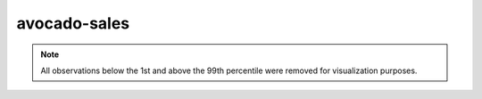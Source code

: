 =============
avocado-sales
=============

.. note::

    All observations below the 1st and above the 99th percentile were removed
    for visualization purposes.

.. image:: ../../../experiments/output/avocado-sales.png
    :align: center
